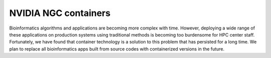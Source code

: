 NVIDIA NGC containers
=================================================
Bioinformatics algorithms and applications are becoming more complex with time. However, deploying a wide range of these applications on production systems using traditional methods is becoming too burdensome for HPC center staff. Fortunately, we have found that container technology is a solution to this problem that has persisted for a long time. We plan to replace all bioinformatics apps built from source codes with containerized versions in the future.


